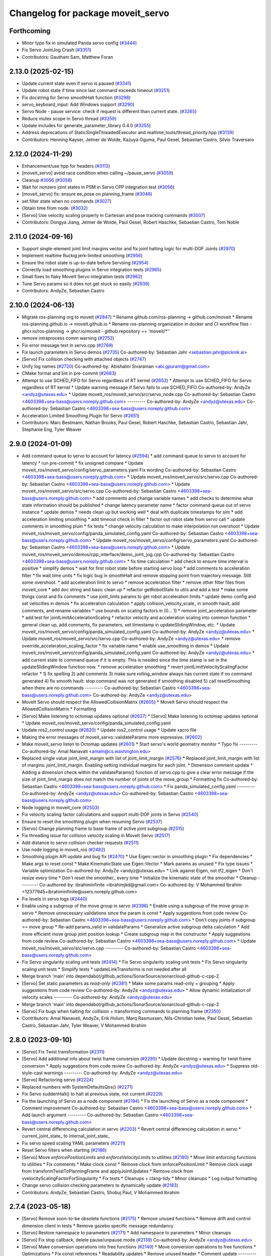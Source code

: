 ^^^^^^^^^^^^^^^^^^^^^^^^^^^^^^^^^^
Changelog for package moveit_servo
^^^^^^^^^^^^^^^^^^^^^^^^^^^^^^^^^^

Forthcoming
-----------
* Minor typo fix in simulated Panda servo config (`#3444 <https://github.com/ros-planning/moveit2/issues/3444>`_)
* Fix Servo JointJog Crash (`#3351 <https://github.com/ros-planning/moveit2/issues/3351>`_)
* Contributors: Gautham Sam, Matthew Foran

2.13.0 (2025-02-15)
-------------------
* Update current state even if servo is paused (`#3341 <https://github.com/ros-planning/moveit2/issues/3341>`_)
* Update robot state if time since last command exceeds timeout (`#3251 <https://github.com/ros-planning/moveit2/issues/3251>`_)
* Fix docstring for Servo smoothHalt function (`#3298 <https://github.com/ros-planning/moveit2/issues/3298>`_)
* servo_keyboard_input: Add Windows support (`#3290 <https://github.com/ros-planning/moveit2/issues/3290>`_)
* Servo Node - pause service: check if request is different than current state. (`#3265 <https://github.com/ros-planning/moveit2/issues/3265>`_)
* Reduce mutex scope in Servo thread (`#3259 <https://github.com/ros-planning/moveit2/issues/3259>`_)
* Update includes for generate_parameter_library 0.4.0 (`#3255 <https://github.com/ros-planning/moveit2/issues/3255>`_)
* Address deprecations of StaticSingleThreadedExecutor and realtime_tools/thread_priority.hpp (`#3139 <https://github.com/ros-planning/moveit2/issues/3139>`_)
* Contributors: Henning Kayser, Jelmer de Wolde, Kazuya Oguma, Paul Gesel, Sebastian Castro, Silvio Traversaro

2.12.0 (2024-11-29)
-------------------
* Enhancement/use hpp for headers (`#3113 <https://github.com/ros-planning/moveit2/issues/3113>`_)
* [moveit_servo] avoid race condition when calling ~/pause_servo (`#3059 <https://github.com/ros-planning/moveit2/issues/3059>`_)
* Cleanup `#3056 <https://github.com/ros-planning/moveit2/issues/3056>`_ (`#3058 <https://github.com/ros-planning/moveit2/issues/3058>`_)
* Wait for nonzero joint states in PSM in Servo CPP integration test (`#3056 <https://github.com/ros-planning/moveit2/issues/3056>`_)
* [moveit_servo] fix: ensure ee_pose on planning_frame (`#3046 <https://github.com/ros-planning/moveit2/issues/3046>`_)
* set filter state when no commands (`#3027 <https://github.com/ros-planning/moveit2/issues/3027>`_)
* Obtain time from node. (`#3032 <https://github.com/ros-planning/moveit2/issues/3032>`_)
* [Servo] Use velocity scaling properly in Cartesian and pose tracking commands (`#3007 <https://github.com/ros-planning/moveit2/issues/3007>`_)
* Contributors: Dongya Jiang, Jelmer de Wolde, Paul Gesel, Robert Haschke, Sebastian Castro, Tom Noble

2.11.0 (2024-09-16)
-------------------
* Support single-element joint limit margins vector and fix joint halting logic for multi-DOF Joints (`#2970 <https://github.com/moveit/moveit2/issues/2970>`_)
* Implement realtime Ruckig jerk-limited smoothing (`#2956 <https://github.com/moveit/moveit2/issues/2956>`_)
* Ensure the robot state is up-to-date before Servoing (`#2954 <https://github.com/moveit/moveit2/issues/2954>`_)
* Correctly load smoothing plugins in Servo integration tests (`#2965 <https://github.com/moveit/moveit2/issues/2965>`_)
* Small fixes to flaky MoveIt Servo integration tests (`#2962 <https://github.com/moveit/moveit2/issues/2962>`_)
* Tune Servo params so it does not get stuck so easily (`#2939 <https://github.com/moveit/moveit2/issues/2939>`_)
* Contributors: AndyZe, Sebastian Castro

2.10.0 (2024-06-13)
-------------------
* Migrate ros-planning org to moveit (`#2847 <https://github.com/moveit/moveit2/issues/2847>`_)
  * Rename github.com/ros-planning -> github.com/moveit
  * Rename ros-planning.github.io -> moveit.github.io
  * Rename ros-planning organization in docker and CI workflow files
  - ghcr.io/ros-planning -> ghcr.io/moveit
  - github.repository == 'moveit/*''
* remove intraprocess comm warning (`#2752 <https://github.com/moveit/moveit2/issues/2752>`_)
* Fix error message text in servo.cpp (`#2769 <https://github.com/moveit/moveit2/issues/2769>`_)
* Fix launch parameters in Servo demos (`#2735 <https://github.com/moveit/moveit2/issues/2735>`_)
  Co-authored-by: Sebastian Jahr <sebastian.jahr@picknik.ai>
* [Servo] Fix collision checking with attached objects (`#2747 <https://github.com/moveit/moveit2/issues/2747>`_)
* Unify log names (`#2720 <https://github.com/moveit/moveit2/issues/2720>`_)
  Co-authored-by: Abishalini Sivaraman <abi.gpuram@gmail.com>
* CMake format and lint in pre-commit (`#2683 <https://github.com/moveit/moveit2/issues/2683>`_)
* Attempt to use SCHED_FIFO for Servo regardless of RT kernel (`#2653 <https://github.com/moveit/moveit2/issues/2653>`_)
  * Attempt to use SCHED_FIFO for Servo regardless of RT kernel
  * Update warning message if Servo fails to use SCHED_FIFO
  Co-authored-by: AndyZe <andyz@utexas.edu>
  * Update moveit_ros/moveit_servo/src/servo_node.cpp
  Co-authored-by: Sebastian Castro <4603398+sea-bass@users.noreply.github.com>
  ---------
  Co-authored-by: AndyZe <andyz@utexas.edu>
  Co-authored-by: Sebastian Castro <4603398+sea-bass@users.noreply.github.com>
* Acceleration Limited Smoothing Plugin for Servo (`#2651 <https://github.com/moveit/moveit2/issues/2651>`_)
* Contributors: Marc Bestmann, Nathan Brooks, Paul Gesel, Robert Haschke, Sebastian Castro, Sebastian Jahr, Stephanie Eng, Tyler Weaver

2.9.0 (2024-01-09)
------------------
* Add command queue to servo to account for latency (`#2594 <https://github.com/ros-planning/moveit2/issues/2594>`_)
  * add command queue to servo to account for latency
  * run pre-commit
  * fix unsigned compare
  * Update moveit_ros/moveit_servo/config/servo_parameters.yaml
  Fix wording
  Co-authored-by: Sebastian Castro <4603398+sea-bass@users.noreply.github.com>
  * Update moveit_ros/moveit_servo/src/servo.cpp
  Co-authored-by: Sebastian Castro <4603398+sea-bass@users.noreply.github.com>
  * Update moveit_ros/moveit_servo/src/servo.cpp
  Co-authored-by: Sebastian Castro <4603398+sea-bass@users.noreply.github.com>
  * add comments and change variable names
  * add checks to determine what state information should be published
  * change latency parameter name
  * factor command queue out of servo instance
  * update demos
  * needs clean up but working well
  * deal with duplicate timestamps for sim
  * add acceleration limiting smoothing
  * add timeout check in filter
  * factor out robot state from servo call
  * update comments in smoothing pluin
  * fix tests
  * change velocity calculation to make interpolation not overshoot
  * Update moveit_ros/moveit_servo/config/panda_simulated_config.yaml
  Co-authored-by: Sebastian Castro <4603398+sea-bass@users.noreply.github.com>
  * Update moveit_ros/moveit_servo/config/servo_parameters.yaml
  Co-authored-by: Sebastian Castro <4603398+sea-bass@users.noreply.github.com>
  * Update moveit_ros/moveit_servo/demos/cpp_interface/demo_joint_jog.cpp
  Co-authored-by: Sebastian Castro <4603398+sea-bass@users.noreply.github.com>
  * fix time calculation
  * add check to ensure time interval is positive
  * simplify demos
  * wait for first robot state before starting servo loop
  * add comments to acceleration filter
  * fix wait time units
  * fix logic bug in smoothHalt and remove stopping point from trajectory message. Still some overshoot.
  * add acceleration limit to servo
  * remove acceleration filter
  * remove other filter files from moveit_core
  * add doc string and basic clean up
  * refactor getRobotState to utils and add a test
  * make some things const and fix comments
  * use joint_limts params to get robot acceleration limits
  * update demo config and set velocities in demos
  * fix acceleration calculation
  * apply collision_velocity_scale\_ in smooth hault, add comments, and rename variables
  * use bounds on scaling factors in [0... 1]
  * remove joint_acceleration parameter
  * add test for jointLimitAccelerationScaling
  * refactor velocity and acceleration scaling into common function
  * general clean up, add comments, fix parameters, set timestamp in updateSlidingWindow, etc.
  * Update moveit_ros/moveit_servo/config/panda_simulated_config.yaml
  Co-authored-by: AndyZe <andyz@utexas.edu>
  * Update moveit_ros/moveit_servo/src/servo.cpp
  Co-authored-by: AndyZe <andyz@utexas.edu>
  * remove override_acceleration_scaling_factor
  * fix variable name
  * enable use_smoothing in demos
  * Update moveit_ros/moveit_servo/config/panda_simulated_config.yaml
  Co-authored-by: AndyZe <andyz@utexas.edu>
  * add current state to command queue if it is empty. This is needed since the time stamp is set in the updateSlidingWindow function now.
  * remove acceleration smoothing
  * revert jointLimitVelocityScalingFactor refactor
  * 1) fix spelling 2) add comments 3) make sure rolling_window always has current state if no command generated 4) fix smooth hault: stop command was not generated if smoothing disabled 5) call resetSmoothing when there are no commands
  ---------
  Co-authored-by: Sebastian Castro <4603398+sea-bass@users.noreply.github.com>
  Co-authored-by: AndyZe <andyz@utexas.edu>
* MoveIt Servo should respect the AllowedCollisionMatrix (`#2605 <https://github.com/ros-planning/moveit2/issues/2605>`_)
  * MoveIt Servo should respect the AllowedCollisionMatrix
  * Formatting
* [Servo] Make listening to octomap updates optional (`#2627 <https://github.com/ros-planning/moveit2/issues/2627>`_)
  * [Servo] Make listening to octomap updates optional
  * Update moveit_ros/moveit_servo/config/panda_simulated_config.yaml
* Update ros2_control usage (`#2620 <https://github.com/ros-planning/moveit2/issues/2620>`_)
  * Update ros2_control usage
  * Update xacro file
* Making the error messages of moveit_servo::validateParams more expressive. (`#2602 <https://github.com/ros-planning/moveit2/issues/2602>`_)
* Make `moveit_servo` listen to Octomap updates (`#2601 <https://github.com/ros-planning/moveit2/issues/2601>`_)
  * Start servo's world geometry monitor
  * Typo fix
  ---------
  Co-authored-by: Amal Nanavati <amaln@cs.washington.edu>
* Replaced single value joint_limit_margin with list of joint_limit_margin (`#2576 <https://github.com/ros-planning/moveit2/issues/2576>`_)
  * Replaced joint_limit_margin with list of margins: joint_limit_margin. Enabling setting individual margins for each joint.
  * Dimension comment update
  * Adding a dimension check within the validateParams() function of servo.cpp to give a clear error message if the size of joint_limit_margis does not match the number of joints of the move_group
  * Formatting fix
  Co-authored-by: Sebastian Castro <4603398+sea-bass@users.noreply.github.com>
  * Fix panda_simulated_config.yaml
  ---------
  Co-authored-by: AndyZe <andyz@utexas.edu>
  Co-authored-by: Sebastian Castro <4603398+sea-bass@users.noreply.github.com>
* Node logging in moveit_core (`#2503 <https://github.com/ros-planning/moveit2/issues/2503>`_)
* Fix velocity scaling factor calculations and support multi-DOF joints in Servo (`#2540 <https://github.com/ros-planning/moveit2/issues/2540>`_)
* Ensure to reset the smoothing plugin when resuming Servo (`#2537 <https://github.com/ros-planning/moveit2/issues/2537>`_)
* [Servo] Change planning frame to base frame of active joint subgroup (`#2515 <https://github.com/ros-planning/moveit2/issues/2515>`_)
* Fix threading issue for collision velocity scaling in MoveIt Servo (`#2517 <https://github.com/ros-planning/moveit2/issues/2517>`_)
* Add distance to servo collision checker requests (`#2511 <https://github.com/ros-planning/moveit2/issues/2511>`_)
* Use node logging in moveit_ros (`#2482 <https://github.com/ros-planning/moveit2/issues/2482>`_)
* Smoothing plugin API update and bug fix (`#2470 <https://github.com/ros-planning/moveit2/issues/2470>`_)
  * Use Eigen::vector in smoothing plugin
  * Fix dependencies
  * Make args to reset const
  * Make KinematicState use Eigen::Vector
  * Mark params as unused
  * Fix type issues
  * Variable optimization
  Co-authored-by: AndyZe <andyz@utexas.edu>
  * Link against Eigen, not tf2_eigen
  * Don't resize every time
  * Don't reset the smoother\_ every time
  * Initialize the kinematic state of the smoother
  * Cleanup
  ---------
  Co-authored-by: ibrahiminfinite <ibrahimjkd@gmail.com>
  Co-authored-by: V Mohammed Ibrahim <12377945+ibrahiminfinite@users.noreply.github.com>
* Fix levels in servo logs (`#2440 <https://github.com/ros-planning/moveit2/issues/2440>`_)
* Enable using a subgroup of the move group in servo (`#2396 <https://github.com/ros-planning/moveit2/issues/2396>`_)
  * Enable using a subgroup of the move group in servo
  * Remove unnecessary validations since the param is const
  * Apply suggestions from code review
  Co-authored-by: Sebastian Castro <4603398+sea-bass@users.noreply.github.com>
  * Don't copy joints if subgroup == move group
  * Re-add params_valid in validateParams
  * Generalize active subgroup delta calculation
  * Add more efficient move group joint position lookup
  * Create subgroup map in the constructor
  * Apply suggestions from code review
  Co-authored-by: Sebastian Castro <4603398+sea-bass@users.noreply.github.com>
  * Update moveit_ros/moveit_servo/src/servo.cpp
  ---------
  Co-authored-by: Sebastian Castro <4603398+sea-bass@users.noreply.github.com>
* Fix Servo singularity scaling unit tests (`#2414 <https://github.com/ros-planning/moveit2/issues/2414>`_)
  * Fix Servo singularity scaling unit tests
  * Fix Servo singularity scaling unit tests
  * Simplify tests
  * updateLinkTransforms is not needed after all
* Merge branch 'main' into dependabot/github_actions/SonarSource/sonarcloud-github-c-cpp-2
* [Servo] Set static parameters as `read-only` (`#2381 <https://github.com/ros-planning/moveit2/issues/2381>`_)
  * Make some params read-only + grouping
  * Apply suggestions from code review
  Co-authored-by: AndyZe <andyz@utexas.edu>
  * Allow dynamic initialization of velocity scales
  ---------
  Co-authored-by: AndyZe <andyz@utexas.edu>
* Merge branch 'main' into dependabot/github_actions/SonarSource/sonarcloud-github-c-cpp-2
* [Servo] Fix bugs when halting for collision + transforming commands to planning frame (`#2350 <https://github.com/ros-planning/moveit2/issues/2350>`_)
* Contributors: Amal Nanavati, AndyZe, Erik Holum, Marq Rasmussen, Nils-Christian Iseke, Paul Gesel, Sebastian Castro, Sebastian Jahr, Tyler Weaver, V Mohammed Ibrahim

2.8.0 (2023-09-10)
------------------
* [Servo] Fix Twist transformation  (`#2311 <https://github.com/ros-planning/moveit2/issues/2311>`_)
* [Servo] Add additional info about twist frame conversion  (`#2295 <https://github.com/ros-planning/moveit2/issues/2295>`_)
  * Update docstring + warning for twist frame conversion
  * Apply suggestions from code review
  Co-authored-by: AndyZe <andyz@utexas.edu>
  * Suppress old-style-cast warnings
  ---------
  Co-authored-by: AndyZe <andyz@utexas.edu>
* [Servo] Refactoring servo (`#2224 <https://github.com/ros-planning/moveit2/issues/2224>`_)
* Replaced numbers with SystemDefaultsQos() (`#2271 <https://github.com/ros-planning/moveit2/issues/2271>`_)
* Fix Servo suddenHalt() to halt at previous state, not current (`#2229 <https://github.com/ros-planning/moveit2/issues/2229>`_)
* Fix the launching of Servo as a node component (`#2194 <https://github.com/ros-planning/moveit2/issues/2194>`_)
  * Fix the launching of Servo as a node component
  * Comment improvement
  Co-authored-by: Sebastian Castro <4603398+sea-bass@users.noreply.github.com>
  * Add launch argument
  ---------
  Co-authored-by: Sebastian Castro <4603398+sea-bass@users.noreply.github.com>
* Revert central differencing calculation in servo (`#2203 <https://github.com/ros-planning/moveit2/issues/2203>`_)
  * Revert central differencing calculation in servo
  * current_joint_state\_ to internal_joint_state\_
* Fix servo speed scaling YAML parameters (`#2211 <https://github.com/ros-planning/moveit2/issues/2211>`_)
* Reset Servo filters when starting (`#2186 <https://github.com/ros-planning/moveit2/issues/2186>`_)
* [Servo] Move `enforcePositionLimits` and `enforceVelocityLimits` to utilities (`#2180 <https://github.com/ros-planning/moveit2/issues/2180>`_)
  * Move limit enforcing functions to utilities
  * Fix comments
  * Make clock const
  * Remove clock from enforcePositionLimit
  * Remove clock usage from transformTwistToPlanningFrame and applyJointUpdates
  * Remove clock from vvelocityScalingFactorForSingularity
  * Fix tests
  * Cleanups + clang-tidy
  * Minor cleanups
  * Log output formatting
* Change servo collision checking parameters to dynamically update (`#2183 <https://github.com/ros-planning/moveit2/issues/2183>`_)
* Contributors: AndyZe, Sebastian Castro, Shobuj Paul, V Mohammed Ibrahim

2.7.4 (2023-05-18)
------------------
* [Servo] Remove soon-to-be obsolete functions (`#2175 <https://github.com/ros-planning/moveit2/issues/2175>`_)
  * Remove unused functions
  * Remove drift and control dimension client in tests
  * Remove gazebo specific message redundancy
* [Servo] Restore namespace to parameters (`#2171 <https://github.com/ros-planning/moveit2/issues/2171>`_)
  * Add  namespace to parameters
  * Minor cleanups
* [Servo] Fix stop callback, delete pause/unpause mode (`#2139 <https://github.com/ros-planning/moveit2/issues/2139>`_)
  Co-authored-by: AndyZe <andyz@utexas.edu>
* [Servo] Make conversion operations into free functions (`#2149 <https://github.com/ros-planning/moveit2/issues/2149>`_)
  * Move conversion operations to free functions
  * Optimizations
  * Fix const references
  * Readability updates
  * Remove unused header
  * Comment update
  ---------
  Co-authored-by: AndyZe <andyz@utexas.edu>
* [Servo] Avoid unnecessary checks for initializing `ik_base_to_tip_frame` (`#2146 <https://github.com/ros-planning/moveit2/issues/2146>`_)
  * Avoid unnecessary check
  * Make ik_base_to_tip_frame\_ local
  * Remove use_inv_jacobian flag
  * Use nullptr instead of NULL
  * Alphabetize + clang-tidy
  * Remove unused header
* [Servo] Update MoveIt Servo to use generate_parameter_library (`#2096 <https://github.com/ros-planning/moveit2/issues/2096>`_)
  * Add generate_parameter_library as dependency
  * Add parameters file
  * Update parameters file
  * Fix one_of syntax
  * Add parameter generation
  * Include servo param header
  * Test if parameters are loaded
  * Make servo_node partially use ParamListener
  * Make Servo partially use ParamListener
  * Make ServoCalcs partially use ParamListener
  * Fix frame name
  * Handle parameter updates
  * Remove old param lib dependency in CollisionCheck
  * Remove old param lib dependency in ServoCalcs
  * Remove old param lib dependency in Servo
  * Remove old param lib dependency in ServoNode
  * Remove old parameter librarysources
  * Remove parameter_descriptor_builder sources
  * Update parameter library header name
  * Formatting
  * Remove old param lib headers
  * Add parameter to enable/disable continous parameter update check
  * Update pose tracking demo
  * Fix launch time parameter loading for pose tracking
  * Move PID parameters to generate_parameter_library
  * Fix launch time parameter loading for servo example
  * Fix unit tests
  * Fix interface test
  * Fix pose tracking test
  * Redorder member variable initialization
  * Cleanup
  * Group parameters
  * Make parameter listener const
  * Revert disabled lint tests
  * Fix issues from rebase
  * Apply performance suggestion from CI
  * Apply variable naming suggestion from CI
  * Apply pass params by reference suggestion by CI
  * Apply review suggestions
  * Apply review suggestions
  * Remove unused parameter
  * Change parameter listener to unique_ptr
  * Add validations for some parameters
  * Changes from review
  * Make docstring more informative
  Co-authored-by: Sebastian Castro <4603398+sea-bass@users.noreply.github.com>
  * Change validation failure from warning to error
  * Fix parameter loading in test launch files
  * Remove defaults for robot specific params
  * Update description for params with no default value
  * Pass by reference
  * Clang-tidy
  Co-authored-by: Sebastian Castro <4603398+sea-bass@users.noreply.github.com>
  ---------
  Co-authored-by: Sebastian Castro <4603398+sea-bass@users.noreply.github.com>
  Co-authored-by: AndyZe <andyz@utexas.edu>
* Contributors: Sebastian Castro, V Mohammed Ibrahim

2.7.3 (2023-04-24)
------------------
* Replace check for the ROS_DISTRO env variable with a check for the rclcpp version (`#2135 <https://github.com/ros-planning/moveit2/issues/2135>`_)
* Document pausing better (`#2128 <https://github.com/ros-planning/moveit2/issues/2128>`_)
* [Servo] Make `applyJointUpdate()` a free function (`#2121 <https://github.com/ros-planning/moveit2/issues/2121>`_)
  * Change variable names for improved readability
  * Fix issues from rebase
  * Move applyJointUpdate() to utilities
  * Fix comment
  * Fix old-style-cast
  * Use pluginlib::UniquePtr for smoothing class
* Contributors: AndyZe, Jafar, V Mohammed Ibrahim

2.7.2 (2023-04-18)
------------------
* Switch from qos_event.hpp to event_handler.hpp (`#2111 <https://github.com/ros-planning/moveit2/issues/2111>`_)
  * Switch from qos_event.hpp to event_handler.hpp
  * moveit_common: Add a cmake interface library to keep humble support on main
  * Include qos_event.hpp or event_handler.hpp depending on the ROS 2 version
  * Fix ament_lint_cmake
  * Fix clang-tidy
  * PRIVATE linking in some cases
  * Update moveit_common/cmake/moveit_package.cmake
  Co-authored-by: Chris Thrasher <chrisjthrasher@gmail.com>
  * Fix servo and cleanup excessive CMake variable usage
  * Cleanup & make compiling
  * Small variable naming and const cleanup
  * Restore OpenCV linking
  * Public/private linking fixup
  * Revert "Restore OpenCV linking"
  This reverts commit 57a9efa806e59223e35a1f7e998d7b52f930c263.
  ---------
  Co-authored-by: JafarAbdi <jafar.uruc@gmail.com>
  Co-authored-by: Jafar <cafer.abdi@gmail.com>
  Co-authored-by: AndyZe <andyz@utexas.edu>
  Co-authored-by: Chris Thrasher <chrisjthrasher@gmail.com>
* [Servo] Document the new low-pass filter param (`#2114 <https://github.com/ros-planning/moveit2/issues/2114>`_)
  * [Servo] Document the new low-pass filter param
  * More intuitive parameter ordering
* Update pre-commit (`#2094 <https://github.com/ros-planning/moveit2/issues/2094>`_)
* Compute velocity using central difference (`#2080 <https://github.com/ros-planning/moveit2/issues/2080>`_)
  * Compute velocity using central difference
  * Update calculation
  * Save and use x(t - dt)
  * Fix saving x(t - dt)
  * Fix confusing comment.
  * Explainer comment for last_joint_state\_
  Co-authored-by: AndyZe <andyz@utexas.edu>
  * Change x to q in comments to signify joint domain
  * Avoid pass-by-reference for basic types
  ---------
  Co-authored-by: AndyZe <andyz@utexas.edu>
* Contributors: AndyZe, Sebastian Jahr, Shobuj Paul, V Mohammed Ibrahim

2.7.1 (2023-03-23)
------------------
* Add callback for velocity scaling override + fix params namespace not being set (`#2021 <https://github.com/ros-planning/moveit2/issues/2021>`_)
* Contributors: Sebastian Castro

2.7.0 (2023-01-29)
------------------
* Merge PR `#1712 <https://github.com/ros-planning/moveit2/issues/1712>`_: fix clang compiler warnings + stricter CI
* converted characters from string format to character format (`#1881 <https://github.com/ros-planning/moveit2/issues/1881>`_)
* Update the Servo dependency on realtime_tools (`#1791 <https://github.com/ros-planning/moveit2/issues/1791>`_)
  * Update the Servo dependency on realtime_tools
  * Update .repos
  * Add comment
* Fix more clang warnings
* Fix warning: passing by value
* Cleanup msg includes: Use C++ instead of C header (`#1844 <https://github.com/ros-planning/moveit2/issues/1844>`_)
* Fix BSD license in package.xml (`#1796 <https://github.com/ros-planning/moveit2/issues/1796>`_)
  * fix BSD license in package.xml
  * this must also be spdx compliant
* Minimize use of `this->` (`#1784 <https://github.com/ros-planning/moveit2/issues/1784>`_)
  It's often unnecessary. MoveIt already avoids this in most cases
  so this PR better cements that existing pattern.
* Enable `-Wold-style-cast` (`#1770 <https://github.com/ros-planning/moveit2/issues/1770>`_)
* Add braces around blocks. (`#999 <https://github.com/ros-planning/moveit2/issues/999>`_)
* Use <> for non-local headers (`#1734 <https://github.com/ros-planning/moveit2/issues/1734>`_)
  Unless a header lives in the same or a child directory of the file
  including it, it's recommended to use <> for the #include statement.
  For more information, see the C++ Core Guidelines item SF.12
  https://isocpp.github.io/CppCoreGuidelines/CppCoreGuidelines#sf12-prefer-the-quoted-form-of-include-for-files-relative-to-the-including-file-and-the-angle-bracket-form-everywhere-else
* Servo: Check frames are known before getting their TFs (`#612 <https://github.com/ros-planning/moveit2/issues/612>`_)
  * Check frames are known before getting their TFs
  * Allow empty command frame - fixes tests
  * Address Jere's feedback
  Co-authored-by: AndyZe <andyz@utexas.edu>
* Fix clang-tidy issues (`#1706 <https://github.com/ros-planning/moveit2/issues/1706>`_)
  * Blindly apply automatic clang-tidy fixes
  * Exemplarily cleanup a few automatic clang-tidy fixes
  * Clang-tidy fixups
  * Missed const-ref fixups
  * Fix unsupported non-const -> const
  * More fixes
  Co-authored-by: Henning Kayser <henningkayser@picknik.ai>
* Remove unused function in Servo (`#1709 <https://github.com/ros-planning/moveit2/issues/1709>`_)
* Contributors: AdamPettinger, AndyZe, Chris Thrasher, Christian Henkel, Cory Crean, Henning Kayser, Robert Haschke, Sameer Gupta

2.6.0 (2022-11-10)
------------------
* Fix dead tutorial link (`#1701 <https://github.com/ros-planning/moveit2/issues/1701>`_)
  When we refactored the tutorials site it looks like we killed some links. Do we not have a CI job to catch dead links?
* [Servo] CI simplification (`#1556 <https://github.com/ros-planning/moveit2/issues/1556>`_)
  This reverts commit 3322f19056d10d5e5c95c0276e383b048a840573.
* [Servo] Remove the option for "stop distance"-based collision checking (`#1574 <https://github.com/ros-planning/moveit2/issues/1574>`_)
* Merge PR `#1553 <https://github.com/ros-planning/moveit2/issues/1553>`_: Improve cmake files
* Use standard exported targets: export\_${PROJECT_NAME} -> ${PROJECT_NAME}Targets
* Improve CMake usage (`#1550 <https://github.com/ros-planning/moveit2/issues/1550>`_)
* [Servo] Use a WallRate so the clock is monotonically increasing (`#1543 <https://github.com/ros-planning/moveit2/issues/1543>`_)
  * [Servo] Use a WallRate so the clock is monotonically increasing
  * Re-enable a commented integration test
* Disable flaky test_servo_singularity + test_rdf_integration (`#1530 <https://github.com/ros-planning/moveit2/issues/1530>`_)
* Enforce singularity threshold when moving away from a singularity (`#620 <https://github.com/ros-planning/moveit2/issues/620>`_)
  * Enforce singularity threshold behavior even when moving away from a singularity
  - Prevent uncontrolled behavior when servo starts close to a singularity and then servos away from it
  - Scale velocity at a different rate when approaching/leaving singularity
  - Add status code to distinguish between velocity scaling when moving towards/away from the singularity
  * Work on expanding servo singularity tests
  * Pre-commit
  * removed duplicate input checking
  * added 2 other tests
  * undid changes to singularity test
  * Update moveit_ros/moveit_servo/src/servo_calcs.cpp with Nathan's suggestion
  Co-authored-by: Nathan Brooks <nbbrooks@gmail.com>
  * readability changes and additional servo parameter check
  * updating to newest design
  * added warning message
  * added missing semicolon
  * made optional parameter nicer
  * Remove outdated warning
  Co-authored-by: AndyZe <andyz@utexas.edu>
  * Removing inaccurate comment
  Co-authored-by: AndyZe <andyz@utexas.edu>
  * making Andy's suggested changes, added some comments and defaults, moved code block next to relevant singularity code
  * removed part of comment that does not apply any more
  * Mention "deprecation" in the warning
  Co-authored-by: Henry Moore <henrygerardmoore@gmail.com>
  Co-authored-by: Henry Moore <44307180+henrygerardmoore@users.noreply.github.com>
  Co-authored-by: AndyZe <zelenak@picknik.ai>
  Co-authored-by: AndyZe <andyz@utexas.edu>
* Remove __has_include statements (`#1481 <https://github.com/ros-planning/moveit2/issues/1481>`_)
* Servo: check for and enable a realtime kernel (`#1464 <https://github.com/ros-planning/moveit2/issues/1464>`_)
  * Check for and enable a realtime kernel
  * Set thread priority to 40. Link against controller_mgr.
  * Do it from the right thread
* Contributors: AndyZe, Nathan Brooks, Robert Haschke, Sebastian Jahr, Vatan Aksoy Tezer

2.5.3 (2022-07-28)
------------------
* Use kinematics plugin instead of inverse Jacobian for servo IK (`#1434 <https://github.com/ros-planning/moveit2/issues/1434>`_)
* Contributors: Wyatt Rees

2.5.2 (2022-07-18)
------------------
* Merge remote-tracking branch 'origin/main' into feature/msa
* Removing more boost usage (`#1372 <https://github.com/ros-planning/moveit2/issues/1372>`_)
* Merge remote-tracking branch 'upstream/main' into feature/msa
* Removing some boost usage (`#1331 <https://github.com/ros-planning/moveit2/issues/1331>`_)
* Remove unnecessary rclcpp.hpp includes (`#1333 <https://github.com/ros-planning/moveit2/issues/1333>`_)
* Update Servo integration tests (`#1336 <https://github.com/ros-planning/moveit2/issues/1336>`_)
* Minor cleanup of Servo CMakeLists (`#1345 <https://github.com/ros-planning/moveit2/issues/1345>`_)
* Contributors: AndyZe, David V. Lu, Henry Moore, Jafar, Vatan Aksoy Tezer

2.5.1 (2022-05-31)
------------------

2.5.0 (2022-05-26)
------------------
* Enable cppcheck (`#1224 <https://github.com/ros-planning/moveit2/issues/1224>`_)
  Co-authored-by: jeoseo <jeongwooseo2012@gmail.com>
* Make moveit_common a 'depend' rather than 'build_depend' (`#1226 <https://github.com/ros-planning/moveit2/issues/1226>`_)
* Avoid bind(), use lambdas instead (`#1204 <https://github.com/ros-planning/moveit2/issues/1204>`_)
  Adaption of https://github.com/ros-planning/moveit/pull/3106
* banish bind()
  source:https://github.com/ros-planning/moveit/pull/3106/commits/a2911c80c28958c1fce8fb52333d770248c4ec05; required minor updates compared to original source commit in order to ensure compatibility with ROS2
* Delete an unused variable and a redundant log message (`#1179 <https://github.com/ros-planning/moveit2/issues/1179>`_)
* [Servo] Add override parameter to set constant velocity scaling in Servo (`#1169 <https://github.com/ros-planning/moveit2/issues/1169>`_)
* Rename panda controllers
* Enable rolling / jammy CI (again) (`#1134 <https://github.com/ros-planning/moveit2/issues/1134>`_)
  * Use ros2_control binaries
  * Use output screen instead of explicitly stating stderr
* Temporarily add galactic CI (`#1107 <https://github.com/ros-planning/moveit2/issues/1107>`_)
  * Add galactic CI
  * Comment out rolling
  * panda_ros_controllers -> panda_ros2_controllers
  * Ignore flake8 tests
* 1.1.9
* Compilation fixes for Jammy and bring back Rolling CI (`#1095 <https://github.com/ros-planning/moveit2/issues/1095>`_)
  * Use jammy dockers and clang-format-12
  * Fix unused depend, and move to python3-lxml
  * add ompl to repos, fix versions and ogre
  * Remove ogre keys
  * Fix boolean node operator
  * Stop building dockers on branch and fix servo null pointer
  * update pre-commit to clang-format-12 and pre-commit fixes
  * clang-format workaround and more pre-commit fixes
* Explicitly set is_primary_planning_scene_monitor in Servo example config (`#1060 <https://github.com/ros-planning/moveit2/issues/1060>`_)
* 1.1.8
* [hybrid planning] Add action abortion and test; improve the existing test (`#980 <https://github.com/ros-planning/moveit2/issues/980>`_)
  * Add action abortion and test; improve the existing test
  * Add controller run-dependency
  * Fix the clearing of robot trajectory when a collision would occur
  * Fix replanning if local planner is stuck
  * Lambda function everything
  * Thread safety for stop_hybrid_planning\_
  * Thread-safe state\_
  * Clang tidy
  * Update the planning scene properly
  * Update Servo test initial_positions.yaml
  Co-authored-by: Tyler Weaver <tyler@picknik.ai>
* Remove unused parameters. (`#1018 <https://github.com/ros-planning/moveit2/issues/1018>`_)
  Co-authored-by: Tyler Weaver <tyler@picknik.ai>
* Add moveit_configs_utils package to simplify loading paramters (`#591 <https://github.com/ros-planning/moveit2/issues/591>`_)
  Co-authored-by: AndyZe <zelenak@picknik.ai>
  Co-authored-by: Stephanie Eng <stephanie-eng@users.noreply.github.com>
  Co-authored-by: Tyler Weaver <tyler@picknik.ai>
* 1.1.7
* 1.1.6
* Servo: sync position limit enforcement with MoveIt2 (`#2898 <https://github.com/ros-planning/moveit2/issues/2898>`_)
  * fix enforce position bug
  * remove unnecessary variable
  * make clang tidy happy
  * Update my comment
  * implement same logic as in the moveit2! repo
  * fix copy-pase error
  Co-authored-by: Michael Wiznitzer <michael.wiznitzer@resquared.com>
  Co-authored-by: AndyZe <andyz@utexas.edu>
* Contributors: AndyZe, Cory Crean, Henning Kayser, Jafar, Jafar Abdi, Joseph Schornak, Marq Rasmussen, Michael Wiznitzer, Robert Haschke, Vatan Aksoy Tezer, jeoseo, v4hn

2.4.0 (2022-01-20)
------------------
* Remove 'using namespace' from header files. (`#994 <https://github.com/ros-planning/moveit2/issues/994>`_)
* Servo: re-order velocity limit check & minor cleanup (`#956 <https://github.com/ros-planning/moveit2/issues/956>`_)
* moveit_build_options()
  Declare common build options like CMAKE_CXX_STANDARD, CMAKE_BUILD_TYPE,
  and compiler options (namely warning flags) once.
  Each package depending on moveit_core can use these via moveit_build_options().
* Contributors: AndyZe, Cory Crean, Robert Haschke

2.3.2 (2021-12-29)
------------------

2.3.1 (2021-12-23)
------------------
* Servo: fix -Wunused-private-field (`#937 <https://github.com/ros-planning/moveit2/issues/937>`_)
* Add codespell to precommit, fix A LOT of spelling mistakes (`#934 <https://github.com/ros-planning/moveit2/issues/934>`_)
* Add descriptions and default values to servo parameters (`#799 <https://github.com/ros-planning/moveit2/issues/799>`_)
* Update README (`#812 <https://github.com/ros-planning/moveit2/issues/812>`_)
* Enforce package.xml format 3 Schema (`#779 <https://github.com/ros-planning/moveit2/issues/779>`_)
* Update Maintainers of MoveIt package (`#697 <https://github.com/ros-planning/moveit2/issues/697>`_)
* moveit_servo: Fix ACM for collision checking & PSM's scene monitor topic (`#673 <https://github.com/ros-planning/moveit2/issues/673>`_)
* Fix initialization of PSM publisher in servo (`#771 <https://github.com/ros-planning/moveit2/issues/771>`_)
* Move initialization of ServoNode into constructor (`#761 <https://github.com/ros-planning/moveit2/issues/761>`_)
* Fix missing test depend in servo (`#759 <https://github.com/ros-planning/moveit2/issues/759>`_)
* Find/replace deprecated spawner.py (`#737 <https://github.com/ros-planning/moveit2/issues/737>`_)
* Fix the servo executable name (`#746 <https://github.com/ros-planning/moveit2/issues/746>`_)
* Use rclcpp::SystemDefaultsQoS in Servo (`#721 <https://github.com/ros-planning/moveit2/issues/721>`_)
* Use multi-threaded component container, do not use intraprocess comms in Servo (`#723 <https://github.com/ros-planning/moveit2/issues/723>`_)
* Disable use_intra_process_comms in servo launch files (`#722 <https://github.com/ros-planning/moveit2/issues/722>`_)
* Servo: minor fixups (`#2759 <https://github.com/ros-planning/moveit/issues/2759>`_)
* Contributors: AndyZe, Dave Coleman, David V. Lu!!, Henning Kayser, Jafar Abdi, Robert Haschke, Stephanie Eng, Tyler Weaver, toru-kuga

2.3.0 (2021-10-08)
------------------
* Make TF buffer & listener in PSM private (`#654 <https://github.com/ros-planning/moveit2/issues/654>`_)
* Rename ServoServer to ServerNode (`#649 <https://github.com/ros-planning/moveit2/issues/649>`_)
* Fix std::placeholders namespace conflict (`#713 <https://github.com/ros-planning/moveit2/issues/713>`_)
* Publish singularity condition to ~/servo_server/condition (`#695 <https://github.com/ros-planning/moveit2/issues/695>`_)
* Skip publishing to Servo topics if input commands are stale (`#707 <https://github.com/ros-planning/moveit2/issues/707>`_)
* Delete duplicate entry in Servo launch file (`#684 <https://github.com/ros-planning/moveit2/issues/684>`_)
* Fix cmake warnings (`#690 <https://github.com/ros-planning/moveit2/issues/690>`_)
  * Fix -Wformat-security
  * Fix -Wunused-variable
  * Fix -Wunused-lambda-capture
  * Fix -Wdeprecated-declarations
  * Fix clang-tidy, readability-identifier-naming in moveit_kinematics
* Add standalone executable for Servo node, and example launch file (`#621 <https://github.com/ros-planning/moveit2/issues/621>`_)
* Validate return of getJointModelGroup in ServoCalcs (`#648 <https://github.com/ros-planning/moveit2/issues/648>`_)
* Migrate to joint_state_broadcaster (`#657 <https://github.com/ros-planning/moveit2/issues/657>`_)
* Add gripper and traj control packages as run dependencies (`#636 <https://github.com/ros-planning/moveit2/issues/636>`_)
* Fix warnings in Galactic and Rolling (`#598 <https://github.com/ros-planning/moveit2/issues/598>`_)
  * Use __has_includes preprocessor directive for deprecated headers
  * Fix parameter template types
  * Proper initialization of smart pointers, rclcpp::Duration
* Remove stray semicolon (`#613 <https://github.com/ros-planning/moveit2/issues/613>`_)
* Re-Enable Servo Tests (`#603 <https://github.com/ros-planning/moveit2/issues/603>`_)
* Fix missing include in servo example (`#604 <https://github.com/ros-planning/moveit2/issues/604>`_)
* Document the difference between Servo pause/unpause and start/stop (`#605 <https://github.com/ros-planning/moveit2/issues/605>`_)
* Wait for complete state duration fix (`#590 <https://github.com/ros-planning/moveit2/issues/590>`_)
* Delete "stop distance"-based collision checking (`#564 <https://github.com/ros-planning/moveit2/issues/564>`_)
* Fix loading joint_limits.yaml in demo and test launch files (`#544 <https://github.com/ros-planning/moveit2/issues/544>`_)
* Fixes for Windows (`#530 <https://github.com/ros-planning/moveit2/issues/530>`_)
* Refactor out velocity limit enforcement with test (`#540 <https://github.com/ros-planning/moveit2/issues/540>`_)
* Refactor moveit_servo::LowPassFilter to be assignable (`#572 <https://github.com/ros-planning/moveit2/issues/572>`_)
* Fix MoveIt Servo compilation on macOS (`#555 <https://github.com/ros-planning/moveit2/issues/555>`_)
* Fix segfault if servo collision checking is disabled (`#568 <https://github.com/ros-planning/moveit2/issues/568>`_)
* Remove gtest include from non-testing source (`#2747 <https://github.com/ros-planning/moveit2/issues/2747>`_)
* Fix an off-by-one error in servo_calcs.cpp (`#2740 <https://github.com/ros-planning/moveit2/issues/2740>`_)
* Contributors: AdamPettinger, Akash, AndyZe, Griswald Brooks, Henning Kayser, Jafar Abdi, Joseph Schornak, Michael Görner, Nathan Brooks, Nisala Kalupahana, Tyler Weaver, Vatan Aksoy Tezer, luisrayas3, Lior Lustgarten

2.2.1 (2021-07-12)
------------------
* moveit_servo: Add a parameter to halt only joints that violate position limits  (`#515 <https://github.com/ros-planning/moveit2/issues/515>`_)
  Add halt_all_joints_in_joint_mode & halt_all_joints_in_cartesian_mode parameters to decide whether to halt all joints or some of them in case of joint limit violation
* Contributors: Jafar Abdi

2.2.0 (2021-06-30)
------------------
* Allow a negative joint margin (`#501 <https://github.com/ros-planning/moveit2/issues/501>`_)
* Move servo doc and examples to moveit2_tutorials (`#486 <https://github.com/ros-planning/moveit2/issues/486>`_)
* Remove faulty gtest include (`#526 <https://github.com/ros-planning/moveit2/issues/526>`_)
* Fix segfault when publish_joint_velocities set to false and a joint is close to position limit (`#497 <https://github.com/ros-planning/moveit2/issues/497>`_)
* Enable Rolling and Galactic CI (`#494 <https://github.com/ros-planning/moveit2/issues/494>`_)
* [sync] MoveIt's master branch up-to https://github.com/ros-planning/moveit/commit/0d0a6a171b3fbea97a0c4f284e13433ba66a4ea4
  * Misspelled MoveIt (`#2692 <https://github.com/ros-planning/moveit/issues/2692>`_)
  * Avoid joint jump when SuddenHalt() is called in velocity mode (`#2594 <https://github.com/ros-planning/moveit/issues/2594>`_)
  * Halt Servo command on Pose Tracking stop (`#2501 <https://github.com/ros-planning/moveit/issues/2501>`_)
  * stop_requested\_ flag clearing fix (`#2537 <https://github.com/ros-planning/moveit/issues/2537>`_)
  * add missing include (`#2519 <https://github.com/ros-planning/moveit/issues/2519>`_)
  * Refactor velocity bounds enforcement (`#2471 <https://github.com/ros-planning/moveit/issues/2471>`_)
* Contributors: AdamPettinger, AndyZe, Henning Kayser, Jafar Abdi, JafarAbdi, Jere Liukkonen, Michael Görner, Nathan Brooks, Robert Haschke, Tyler Weaver, Vatan Aksoy Tezer, parunapu

2.1.4 (2021-05-31)
------------------
* Delete MoveIt fake_controller_manager (`#471 <https://github.com/ros-planning/moveit2/issues/471>`_)
* Contributors: AndyZe

2.1.3 (2021-05-22)
------------------
* Refactor Servo velocity bounds enforcement. Disable flaky unit tests. (`#428 <https://github.com/ros-planning/moveit2/issues/428>`_)
* Fix joint limit handling when velocities aren't included in robot state (`#451 <https://github.com/ros-planning/moveit2/issues/451>`_)
* Fix Servo logging frequency (`#457 <https://github.com/ros-planning/moveit2/issues/457>`_)
* Replace last ament_export_libraries macro calls with ament_export_targets (`#448 <https://github.com/ros-planning/moveit2/issues/448>`_)
* Contributors: AndyZe, Sebastian Jahr, Vatan Aksoy Tezer

2.1.2 (2021-04-20)
------------------
* Re-enable test_servo_pose_tracking integration test (`#423 <https://github.com/ros-planning/moveit2/issues/423>`_)
  Co-authored-by: AndyZe <zelenak@picknik.ai>
* Unify PickNik name in copyrights (`#419 <https://github.com/ros-planning/moveit2/issues/419>`_)
* Contributors: Tyler Weaver, Vatan Aksoy Tezer

2.1.1 (2021-04-12)
------------------
* Do not output positions at all if they are set to false (`#410 <https://github.com/ros-planning/moveit2/issues/410>`_)
* Update launch files to use ros2 control spawner (`#405 <https://github.com/ros-planning/moveit2/issues/405>`_)
* Include boost optional in pose_tracking (`#406 <https://github.com/ros-planning/moveit2/issues/406>`_)
* Use fake_components::GenericSystem from ros2_control (`#361 <https://github.com/ros-planning/moveit2/issues/361>`_)
* Fix EXPORT install in CMake (`#372 <https://github.com/ros-planning/moveit2/issues/372>`_)
* moveit servo: fix constructing duration from double & fix bug in insertRedundantPointsIntoTrajectory function (`#374 <https://github.com/ros-planning/moveit2/issues/374>`_)
* port pose tracking (`#320 <https://github.com/ros-planning/moveit2/issues/320>`_)
* Fix 'start_servo' service topic in demo
* Sync main branch with MoveIt 1 from previous head https://github.com/ros-planning/moveit/commit/0247ed0027ca9d7f1a7f066e62c80c9ce5dbbb5e up to https://github.com/ros-planning/moveit/commit/74b3e30db2e8683ac17b339cc124675ae52a5114
* Protect paused\_ flag, for thread safety (`#2494 <https://github.com/ros-planning/moveit2/issues/2494>`_)
* Do not break out of loop -- need to update low pass filters (`#2496 <https://github.com/ros-planning/moveit2/issues/2496>`_)
* [Servo] Fix initial angle error is always 0 (`#2464 <https://github.com/ros-planning/moveit2/issues/2464>`_)
* Add an important sleep in Servo pose tracking (`#2463 <https://github.com/ros-planning/moveit2/issues/2463>`_)
* Prevent moveit_servo transforms between fixed frames from causing timeout (`#2418 <https://github.com/ros-planning/moveit2/issues/2418>`_)
* [feature] Low latency mode (`#2401 <https://github.com/ros-planning/moveit2/issues/2401>`_)
* Move timer initialization down to fix potential race condition
* Contributors: Abishalini Sivaraman, AdamPettinger, AndyZe, Boston Cleek, Henning Kayser, Jafar Abdi, Nathan Brooks, Tyler Weaver

2.1.0 (2020-11-23)
------------------
* [maint] Wrap common cmake code in 'moveit_package()' macro (`#285 <https://github.com/ros-planning/moveit2/issues/285>`_)
  * New moveit_package() macro for compile flags, Windows support etc
  * Add package 'moveit_common' as build dependency for moveit_package()
  * Added -Wno-overloaded-virtual compiler flag for moveit_ros_planners_ompl
* [fix] Servo runtime issues (`#257 <https://github.com/ros-planning/moveit2/issues/257>`_, `#265 <https://github.com/ros-planning/moveit2/issues/265>`_, `#294 <https://github.com/ros-planning/moveit2/issues/294>`_)
* [ros2-migration] Port moveit_servo to ROS 2 (`#248 <https://github.com/ros-planning/moveit2/issues/248>`_)
  * Ports the source from MoveIt
  * Adds examples (C++ interface, composable node interface, teleoperation demo for gamepad)
  * Adds integration and unit tests
* Contributors: Adam Pettinger, Henning Kayser, Lior Lustgarten, Tyler Weaver

1.1.1 (2020-10-13)
------------------
* [feature] A library for servoing toward a moving pose (`#2203 <https://github.com/ros-planning/moveit/issues/2203>`_)
* [feature] Refactor velocity limit enforcement and add a unit test (`#2260 <https://github.com/ros-planning/moveit/issues/2260>`_)
* [fix] Servo thread interruption (`#2314 <https://github.com/ros-planning/moveit/issues/2314>`_)
* [fix] Servo heap-buffer-overflow bug (`#2307 <https://github.com/ros-planning/moveit/issues/2307>`_)
* [maint] Cleanup MSA includes (`#2351 <https://github.com/ros-planning/moveit/issues/2351>`_)
* Contributors: AndyZe, Robert Haschke, Tyler Weaver

1.1.0 (2020-09-04)
------------------
* [feature] Update last_sent_command\_ at ServoCalcs start (`#2249 <https://github.com/ros-planning/moveit/issues/2249>`_)
* [feature] Add a utility to print collision pairs (`#2275 <https://github.com/ros-planning/moveit/issues/2275>`_)
* [fix] Various fixes for upcoming Noetic release (`#2180 <https://github.com/ros-planning/moveit/issues/2180>`_)
* [maint] add soname version to moveit_servo (`#2266 <https://github.com/ros-planning/moveit/issues/2266>`_)
* [maint] delete python integration tests (`#2186 <https://github.com/ros-planning/moveit/issues/2186>`_)
* Contributors: AdamPettinger, AndyZe, Robert Haschke, Ruofan Xu, Tyler Weaver, v4hn

1.0.6 (2020-08-19)
------------------
* [feature] A ROS service to reset the Servo status (`#2246 <https://github.com/ros-planning/moveit/issues/2246>`_)
* [feature] Check collisions during joint motions, too (`#2204 <https://github.com/ros-planning/moveit/issues/2204>`_)
* [fix]     Correctly set velocities to zero when stale (`#2255 <https://github.com/ros-planning/moveit/issues/2255>`_)
* [maint]   Remove unused yaml param (`#2232 <https://github.com/ros-planning/moveit/issues/2232>`_)
* [maint]   Adapt repository for splitted moveit_resources layout (`#2199 <https://github.com/ros-planning/moveit/issues/2199>`_)
* [maint]   Migrate to clang-format-10
* Contributors: AndyZe, Robert Haschke, Ruofan Xu, Michael Görner

1.0.5 (2020-07-08)
------------------
* [maint]   Minor moveit_servo header cleanup (`#2173 <https://github.com/ros-planning/moveit/issues/2173>`_)
* [maint]   Move and rename to moveit_ros/moveit_servo (`#2165 <https://github.com/ros-planning/moveit/issues/2165>`_)
* [maint]   Changes before porting to ROS2 (`#2151 <https://github.com/ros-planning/moveit/issues/2151>`_)
  * throttle warning logs
  * ROS1 Basic improvements and changes
  * Fixes to drift dimensions, singularity velocity scaling
  * tf name changes, const fixes, slight logic changes
  * Move ROS_LOG_THROTTLE_PERIOD to cpp files
  * Track staleness of joint and twist seperately
  * Ensure joint_trajectory output is always populated with something, even when no jog
  * Fix joint trajectory redundant points for gazebo pub
  * Fix crazy joint jog from bad Eigen init
  * Fix variable type in addJointIncrements()
  * Initialize last sent command in constructor
  * More explicit joint_jog_cmd\ and twist_stamped_cmd\ names
  * Add comment clarying transform calculation / use
* [fix]     Fix access past end of array bug (`#2155 <https://github.com/ros-planning/moveit/issues/2155>`_)
* [maint]   Remove duplicate line (`#2154 <https://github.com/ros-planning/moveit/issues/2154>`_)
* [maint]   pragma once in jog_arm.h (`#2152 <https://github.com/ros-planning/moveit/issues/2152>`_)
* [feature] Simplify communication between threads (`#2103 <https://github.com/ros-planning/moveit/issues/2103>`_)
  * get latest joint state c++ api
  * throttle warning logs
  * publish from jog calcs timer, removing redundant timer and internal messaging to main timer
  * outgoing message as pool allocated shared pointer for zero copy
  * replace jog_arm shared variables with ros pub/sub
  * use built in zero copy message passing instead of spsc_queues
  * use ros timers instead of threads in jog_arm
* [feature] Added throttle to jogarm accel limit warning (`#2141 <https://github.com/ros-planning/moveit/issues/2141>`_)
* [feature] Time-based collision avoidance (`#2100 <https://github.com/ros-planning/moveit/issues/2100>`_)
* [fix]     Fix crash on empty jog msgs (`#2094 <https://github.com/ros-planning/moveit/issues/2094>`_)
* [feature] Jog arm dimensions (`#1724 <https://github.com/ros-planning/moveit/issues/1724>`_)
* [maint]   Clang-tidy fixes (`#2050 <https://github.com/ros-planning/moveit/issues/2050>`_)
* [feature] Keep updating joints, even while waiting for a valid command (`#2027 <https://github.com/ros-planning/moveit/issues/2027>`_)
* [fix]     Fix param logic bug for self- and scene-collision proximity thresholds (`#2022 <https://github.com/ros-planning/moveit/issues/2022>`_)
* [feature] Split collision proximity threshold (`#2008 <https://github.com/ros-planning/moveit/issues/2008>`_)
  * separate proximity threshold values for self-collisions and scene collisions
  * increase default value of scene collision proximity threshold
  * deprecate old parameters
* [fix]     Fix valid command flags (`#2013 <https://github.com/ros-planning/moveit/issues/2013>`_)
  * Rename the 'zero command flag' variables for readability
  * Reset flags when incoming commands timeout
  * Remove debug line, clang format
* [maint]   Use default move constructor + assignment operators for MoveItCpp. (`#2004 <https://github.com/ros-planning/moveit/issues/2004>`_)
* [fix]     Fix low-pass filter initialization (`#1982 <https://github.com/ros-planning/moveit/issues/1982>`_)
  * Pause/stop JogArm threads using shared atomic bool variables
  * Add pause/unpause flags for jog thread
  * Verify valid joints by filtering for active joint models only
  * Remove redundant joint state increments
  * Wait for initial jog commands in main loop
* [fix]     Remove duplicate collision check in JogArm (`#1986 <https://github.com/ros-planning/moveit/issues/1986>`_)
* [feature] Add a binary collision check (`#1978 <https://github.com/ros-planning/moveit/issues/1978>`_)
* [feature] Publish more detailed warnings (`#1915 <https://github.com/ros-planning/moveit/issues/1915>`_)
* [feature] Use wait_for_service() to fix flaky tests (`#1946 <https://github.com/ros-planning/moveit/issues/1946>`_)
* [maint]   Fix versioning (`#1948 <https://github.com/ros-planning/moveit/issues/1948>`_)
* [feature] SRDF velocity and acceleration limit enforcement (`#1863 <https://github.com/ros-planning/moveit/issues/1863>`_)
* [maint]   Replace namespaces robot_state and robot_model with moveit::core (`#1924 <https://github.com/ros-planning/moveit/issues/1924>`_)
* [fix]     JogArm C++ API fixes (`#1911 <https://github.com/ros-planning/moveit/issues/1911>`_)
* [feature] A ROS service to enable task redundancy (`#1855 <https://github.com/ros-planning/moveit/issues/1855>`_)
* [fix]     Fix segfault with uninitialized JogArm thread (`#1882 <https://github.com/ros-planning/moveit/issues/1882>`_)
* [feature] Add warnings to moveit_jog_arm low pass filter (`#1872 <https://github.com/ros-planning/moveit/issues/1872>`_)
* [maint]   Use CMAKE_CXX_STANDARD to enforce c++14 for portability (`#1607 <https://github.com/ros-planning/moveit/issues/1607>`_)
* [fix]     Fix initial end effector transform jump (`#1871 <https://github.com/ros-planning/moveit/issues/1871>`_)
* [feature] Rework the halt msg functionality (`#1868 <https://github.com/ros-planning/moveit/issues/1868>`_)
* [fix]     Various small fixes (`#1859 <https://github.com/ros-planning/moveit/issues/1859>`_)
* [maint]   Improve formatting in comments
* [fix]     Prevent a crash at velocity limit (`#1837 <https://github.com/ros-planning/moveit/issues/1837>`_)
* [feature] Remove scale/joint parameter (`#1838 <https://github.com/ros-planning/moveit/issues/1838>`_)
* [feature] Pass planning scene monitor into cpp interface (`#1849 <https://github.com/ros-planning/moveit/issues/1849>`_)
* [maint]   Move attribution below license file, standardize with MoveIt (`#1847 <https://github.com/ros-planning/moveit/issues/1847>`_)
* [maint]   Reduce console output warnings (`#1845 <https://github.com/ros-planning/moveit/issues/1845>`_)
* [fix]     Fix command frame transform computation (`#1842 <https://github.com/ros-planning/moveit/issues/1842>`_)
* [maint]   Fix dependencies + catkin_lint issues
* [feature] Update link transforms before calling checkCollision on robot state in jog_arm (`#1825 <https://github.com/ros-planning/moveit/issues/1825>`_)
* [feature] Add atomic bool flags for terminating JogArm threads gracefully (`#1816 <https://github.com/ros-planning/moveit/issues/1816>`_)
* [feature] Get transforms from RobotState instead of TF (`#1803 <https://github.com/ros-planning/moveit/issues/1803>`_)
* [feature] Add a C++ API (`#1763 <https://github.com/ros-planning/moveit/issues/1763>`_)
* [maint]   Fix unused parameter warnings (`#1773 <https://github.com/ros-planning/moveit/issues/1773>`_)
* [maint]   Update license formatting (`#1764 <https://github.com/ros-planning/moveit/issues/1764>`_)
* [maint]   Unify jog_arm package to be C++14 (`#1762 <https://github.com/ros-planning/moveit/issues/1762>`_)
* [fix]     Fix jog_arm segfault (`#1692 <https://github.com/ros-planning/moveit/issues/1692>`_)
* [fix]     Fix double mutex unlock (`#1672 <https://github.com/ros-planning/moveit/issues/1672>`_)
* [maint]   Rename jog_arm->moveit_jog_arm (`#1663 <https://github.com/ros-planning/moveit/issues/1663>`_)
* [feature] Do not wait for command msg to start spinning (`#1603 <https://github.com/ros-planning/moveit/issues/1603>`_)
* [maint]   Update jog_arm README with rviz config (`#1614 <https://github.com/ros-planning/moveit/issues/1614>`_)
* [maint]   Switch from include guards to pragma once (`#1615 <https://github.com/ros-planning/moveit/issues/1615>`_)
* [maint]   Separate moveit_experimental packages (`#1606 <https://github.com/ros-planning/moveit/issues/1606>`_)
* [feature] Use UR5 example (`#1605 <https://github.com/ros-planning/moveit/issues/1605>`_)
* [feature] Sudden stop for critical issues, filtered deceleration otherwise (`#1468 <https://github.com/ros-planning/moveit/issues/1468>`_)
* [feature] Change 2nd order Butterworth low pass filter to 1st order (`#1483 <https://github.com/ros-planning/moveit/issues/1483>`_)
* [maint]   Remove ! from MoveIt name (`#1590 <https://github.com/ros-planning/moveit/issues/1590>`_)
* [feature] JogArm: Remove dependency on move_group node (`#1569 <https://github.com/ros-planning/moveit/issues/1569>`_)
* [fix]     Fix jog arm CI integration test (`#1466 <https://github.com/ros-planning/moveit/issues/1466>`_)
* [feature] A jogging PR for Melodic. (`#1360 <https://github.com/ros-planning/moveit/issues/1360>`_)
  * Allow for joints in the msg that are not part of the MoveGroup.
  * Switching to the Panda robot model for tests.
  * Blacklist the test as I can't get it to pass Travis (fine locally).
  * Throttling all warnings. Fix build warning re. unit vs int comparison.
  * Continue to publish commands even if stationary
  * Scale for 'unitless' commands is not tied to publish_period.
  * New function name for checkIfJointsWithinBounds()
  * Configure the number of msgs to publish when stationary.
  * Run jog_calcs at the same rate as the publishing thread.
  * Better comments in config file, add spacenav_node dependency
  * Add spacenav_node to CMakeLists.
* Contributors: AdamPettinger, AndyZe, Ayush Garg, Dale Koenig, Dave Coleman, Jonathan Binney, Paul Verhoeckx, Henning Kayser, Jafar Abdi, John Stechschulte, Mike Lautman, Robert Haschke, SansoneG, jschleicher, Tyler Weaver, rfeistenauer

1.0.1 (2019-03-08)
------------------

1.0.0 (2019-02-24)
------------------

0.10.8 (2018-12-24)
-------------------

0.10.5 (2018-11-01)
-------------------

0.10.4 (2018-10-29 19:44)
-------------------------

0.10.3 (2018-10-29 04:12)
-------------------------

0.10.2 (2018-10-24)
-------------------

0.10.1 (2018-05-25)
-------------------

0.10.0 (2018-05-22)
-------------------

0.9.11 (2017-12-25)
-------------------

0.9.10 (2017-12-09)
-------------------

0.9.9 (2017-08-06)
------------------

0.9.8 (2017-06-21)
------------------

0.9.7 (2017-06-05)
------------------

0.9.6 (2017-04-12)
------------------

0.9.5 (2017-03-08)
------------------

0.9.4 (2017-02-06)
------------------

0.9.3 (2016-11-16)
------------------

0.9.2 (2016-11-05)
------------------

0.9.1 (2016-10-21)
------------------
